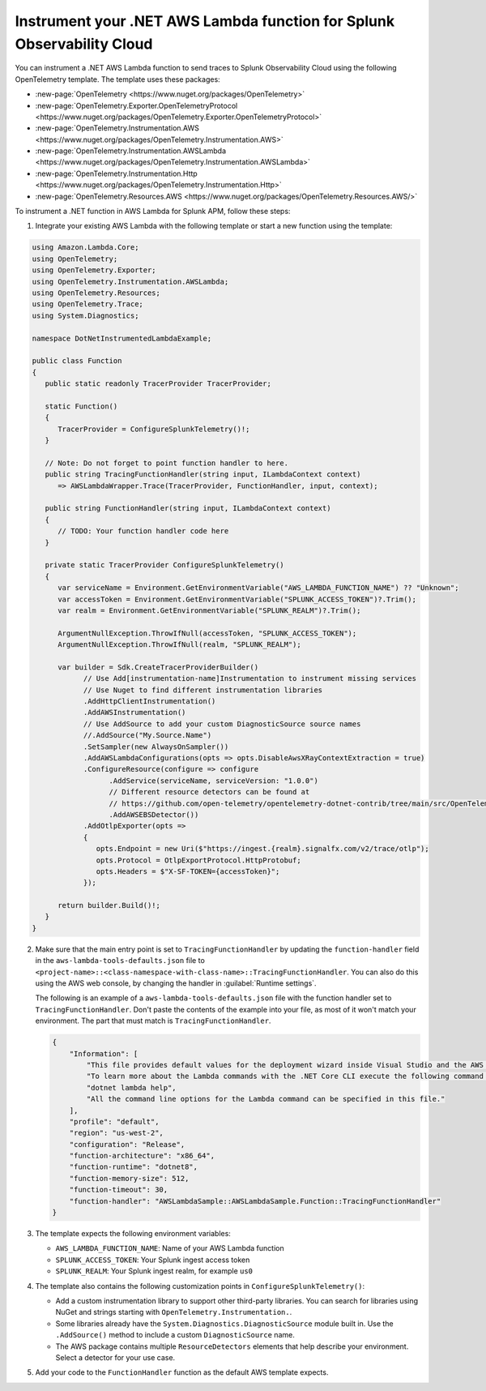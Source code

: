 .. _dotnet-serverless-instrumentation:

*************************************************************************
Instrument your .NET AWS Lambda function for Splunk Observability Cloud
*************************************************************************

.. meta::
   :description: Follow these steps to instrument .NET AWS Lambda functions in AWS using OpenTelemetry to send traces to Splunk Observability Cloud.

You can instrument a .NET AWS Lambda function to send traces to Splunk Observability Cloud using the following OpenTelemetry template. The template uses these packages:

* :new-page:`OpenTelemetry <https://www.nuget.org/packages/OpenTelemetry>`
* :new-page:`OpenTelemetry.Exporter.OpenTelemetryProtocol <https://www.nuget.org/packages/OpenTelemetry.Exporter.OpenTelemetryProtocol>` 
* :new-page:`OpenTelemetry.Instrumentation.AWS <https://www.nuget.org/packages/OpenTelemetry.Instrumentation.AWS>`
* :new-page:`OpenTelemetry.Instrumentation.AWSLambda <https://www.nuget.org/packages/OpenTelemetry.Instrumentation.AWSLambda>`
* :new-page:`OpenTelemetry.Instrumentation.Http <https://www.nuget.org/packages/OpenTelemetry.Instrumentation.Http>`
* :new-page:`OpenTelemetry.Resources.AWS <https://www.nuget.org/packages/OpenTelemetry.Resources.AWS/>`

To instrument a .NET function in AWS Lambda for Splunk APM, follow these steps:

1. Integrate your existing AWS Lambda with the following template or start a new function using the template:

.. code-block:: csharp

   using Amazon.Lambda.Core;
   using OpenTelemetry;
   using OpenTelemetry.Exporter;
   using OpenTelemetry.Instrumentation.AWSLambda;
   using OpenTelemetry.Resources;
   using OpenTelemetry.Trace;
   using System.Diagnostics;

   namespace DotNetInstrumentedLambdaExample;

   public class Function
   {
      public static readonly TracerProvider TracerProvider;

      static Function()
      {
         TracerProvider = ConfigureSplunkTelemetry()!;
      }

      // Note: Do not forget to point function handler to here.
      public string TracingFunctionHandler(string input, ILambdaContext context)
         => AWSLambdaWrapper.Trace(TracerProvider, FunctionHandler, input, context);

      public string FunctionHandler(string input, ILambdaContext context)
      {
         // TODO: Your function handler code here
      }

      private static TracerProvider ConfigureSplunkTelemetry()
      {
         var serviceName = Environment.GetEnvironmentVariable("AWS_LAMBDA_FUNCTION_NAME") ?? "Unknown";
         var accessToken = Environment.GetEnvironmentVariable("SPLUNK_ACCESS_TOKEN")?.Trim();
         var realm = Environment.GetEnvironmentVariable("SPLUNK_REALM")?.Trim();

         ArgumentNullException.ThrowIfNull(accessToken, "SPLUNK_ACCESS_TOKEN");
         ArgumentNullException.ThrowIfNull(realm, "SPLUNK_REALM");

         var builder = Sdk.CreateTracerProviderBuilder()
               // Use Add[instrumentation-name]Instrumentation to instrument missing services
               // Use Nuget to find different instrumentation libraries
               .AddHttpClientInstrumentation()
               .AddAWSInstrumentation()
               // Use AddSource to add your custom DiagnosticSource source names
               //.AddSource("My.Source.Name")
               .SetSampler(new AlwaysOnSampler())
               .AddAWSLambdaConfigurations(opts => opts.DisableAwsXRayContextExtraction = true)
               .ConfigureResource(configure => configure
                     .AddService(serviceName, serviceVersion: "1.0.0")
                     // Different resource detectors can be found at
                     // https://github.com/open-telemetry/opentelemetry-dotnet-contrib/tree/main/src/OpenTelemetry.Resources.AWS#usage
                     .AddAWSEBSDetector())
               .AddOtlpExporter(opts =>
               {
                  opts.Endpoint = new Uri($"https://ingest.{realm}.signalfx.com/v2/trace/otlp");
                  opts.Protocol = OtlpExportProtocol.HttpProtobuf;
                  opts.Headers = $"X-SF-TOKEN={accessToken}";
               });

         return builder.Build()!;
      }
   }

2. Make sure that the main entry point is set to ``TracingFunctionHandler`` by updating the ``function-handler`` field in the ``aws-lambda-tools-defaults.json`` file to ``<project-name>::<class-namespace-with-class-name>::TracingFunctionHandler``. You can also do this using the AWS web console, by changing the handler in :guilabel:`Runtime settings`.

   The following is an example of a ``aws-lambda-tools-defaults.json`` file with the function handler set to ``TracingFunctionHandler``. Don't paste the contents of the example into your file, as most of it won't match your environment. The part that must match is ``TracingFunctionHandler``.

   .. code-block:: json

      {
          "Information": [
              "This file provides default values for the deployment wizard inside Visual Studio and the AWS Lambda commands added to the .NET Core CLI.",
              "To learn more about the Lambda commands with the .NET Core CLI execute the following command at the command line in the project root directory.",
              "dotnet lambda help",
              "All the command line options for the Lambda command can be specified in this file."
          ],
          "profile": "default",
          "region": "us-west-2",
          "configuration": "Release",
          "function-architecture": "x86_64",
          "function-runtime": "dotnet8",
          "function-memory-size": 512,
          "function-timeout": 30,
          "function-handler": "AWSLambdaSample::AWSLambdaSample.Function::TracingFunctionHandler"
      }

3. The template expects the following environment variables:

   - ``AWS_LAMBDA_FUNCTION_NAME``: Name of your AWS Lambda function
   - ``SPLUNK_ACCESS_TOKEN``: Your Splunk ingest access token
   - ``SPLUNK_REALM``: Your Splunk ingest realm, for example ``us0``

4. The template also contains the following customization points in ``ConfigureSplunkTelemetry()``:

   - Add a custom instrumentation library to support other third-party libraries. You can search for libraries using NuGet and strings starting with ``OpenTelemetry.Instrumentation.``.
   - Some libraries already have the ``System.Diagnostics.DiagnosticSource`` module built in. Use the ``.AddSource()`` method to include a custom ``DiagnosticSource`` name.
   - The AWS package contains multiple ``ResourceDetectors`` elements that help describe your environment. Select a detector for your use case.

5. Add your code to the ``FunctionHandler`` function as the default AWS template expects.
